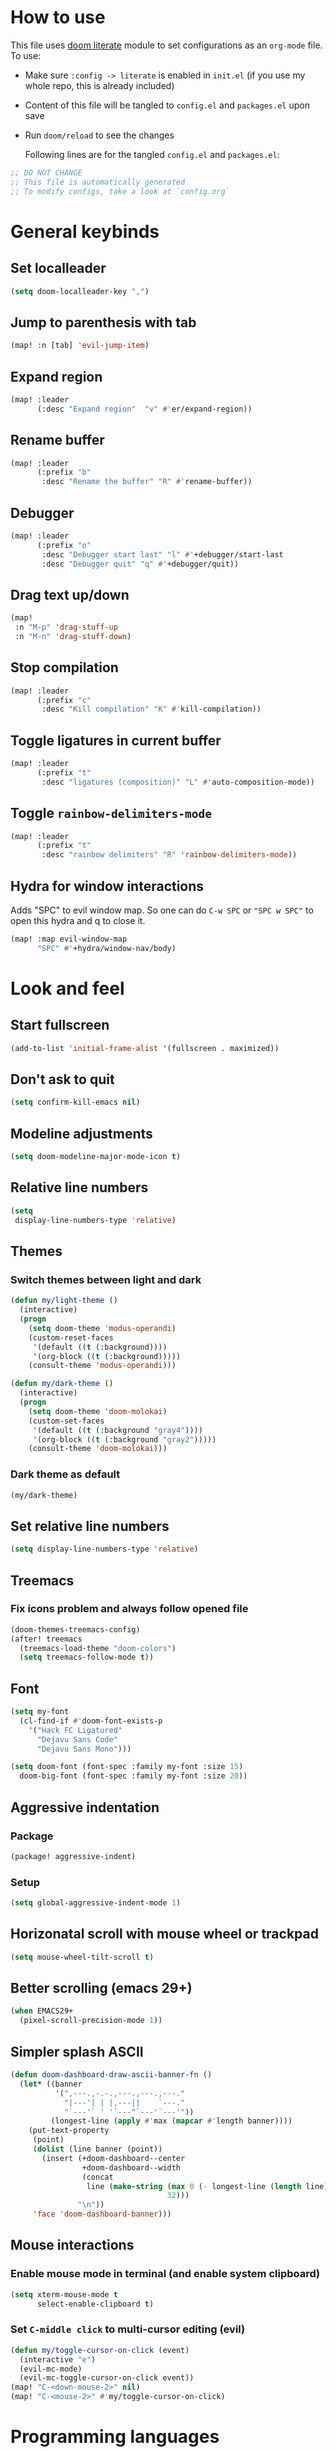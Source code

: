 * How to use
This file uses [[https://github.com/doomemacs/doomemacs/tree/master/modules/config/literate][doom literate]] module to set configurations as an ~org-mode~ file.
To use:
- Make sure =:config -> literate= is enabled in ~init.el~ (if you use my whole
  repo, this is already included)
- Content of this file will be tangled to ~config.el~ and ~packages.el~ upon
  save
- Run =doom/reload= to see the changes

  Following lines are for the tangled ~config.el~ and ~packages.el~:
#+begin_src emacs-lisp :tangle config.el :tangle packages.el
;; DO NOT CHANGE
;; This file is automatically generated
;; To modify configs, take a look at `config.org`
#+end_src


* General keybinds
** Set localleader
#+begin_src emacs-lisp
(setq doom-localleader-key ",")
#+end_src
** Jump to parenthesis with tab
#+begin_src emacs-lisp
(map! :n [tab] 'evil-jump-item)
#+end_src

** Expand region
#+begin_src emacs-lisp
(map! :leader
      (:desc "Expand region"  "v" #'er/expand-region))
#+end_src

** Rename buffer
#+begin_src emacs-lisp
(map! :leader
      (:prefix "b"
       :desc "Rename the buffer" "R" #'rename-buffer))
#+end_src

** Debugger
#+begin_src emacs-lisp
(map! :leader
      (:prefix "o"
       :desc "Debugger start last" "l" #'+debugger/start-last
       :desc "Debugger quit" "q" #'+debugger/quit))
#+end_src

** Drag text up/down
#+begin_src emacs-lisp
(map!
 :n "M-p" 'drag-stuff-up
 :n "M-n" 'drag-stuff-down)
#+end_src

** Stop compilation
#+begin_src emacs-lisp
(map! :leader
      (:prefix "c"
       :desc "Kill compilation" "K" #'kill-compilation))
#+end_src

** Toggle ligatures in current buffer
#+begin_src emacs-lisp
(map! :leader
      (:prefix "t"
       :desc "ligatures (composition)" "L" #'auto-composition-mode))
#+end_src

** Toggle =rainbow-delimiters-mode=
#+begin_src emacs-lisp
(map! :leader
      (:prefix "t"
       :desc "rainbow delimiters" "R" 'rainbow-delimiters-mode))
#+end_src

** Hydra for window interactions
Adds "SPC" to evil window map. So one can do =C-w SPC= or ="SPC w SPC"= to open this hydra and q to close it.
#+begin_src emacs-lisp
(map! :map evil-window-map
      "SPC" #'+hydra/window-nav/body)
#+end_src

* Look and feel
** Start fullscreen
#+begin_src emacs-lisp
(add-to-list 'initial-frame-alist '(fullscreen . maximized))
#+end_src

** Don't ask to quit
#+begin_src emacs-lisp
(setq confirm-kill-emacs nil)
#+end_src

** Modeline adjustments
#+begin_src emacs-lisp
(setq doom-modeline-major-mode-icon t)
#+end_src

** Relative line numbers
#+begin_src emacs-lisp
(setq
 display-line-numbers-type 'relative)
#+end_src

** Themes
*** Switch themes between light and dark
#+begin_src emacs-lisp
(defun my/light-theme ()
  (interactive)
  (progn
    (setq doom-theme 'modus-operandi)
    (custom-reset-faces
     '(default ((t (:background))))
     '(org-block ((t (:background)))))
    (consult-theme 'modus-operandi)))

(defun my/dark-theme ()
  (interactive)
  (progn
    (setq doom-theme 'doom-molokai)
    (custom-set-faces
     '(default ((t (:background "gray4"))))
     '(org-block ((t (:background "gray2")))))
    (consult-theme 'doom-molokai)))
#+end_src
*** Dark theme as default
#+begin_src emacs-lisp
(my/dark-theme)
#+end_src

** Set relative line numbers
#+begin_src emacs-lisp
(setq display-line-numbers-type 'relative)
#+end_src

** Treemacs
*** Fix icons problem and always follow opened file
#+begin_src emacs-lisp
(doom-themes-treemacs-config)
(after! treemacs
  (treemacs-load-theme "doom-colors")
  (setq treemacs-follow-mode t))
#+end_src

** Font
#+begin_src emacs-lisp
(setq my-font
  (cl-find-if #'doom-font-exists-p
    '("Hack FC Ligatured"
      "Dejavu Sans Code"
      "Dejavu Sans Mono")))

(setq doom-font (font-spec :family my-font :size 15)
  doom-big-font (font-spec :family my-font :size 20))
#+end_src

** Aggressive indentation
*** Package
#+begin_src emacs-lisp :tangle packages.el
(package! aggressive-indent)
#+end_src
*** Setup
#+begin_src emacs-lisp
(setq global-aggressive-indent-mode 1)
#+end_src
** Horizonatal scroll with mouse wheel or trackpad
#+begin_src emacs-lisp
(setq mouse-wheel-tilt-scroll t)
#+end_src

** Better scrolling (emacs 29+)
#+begin_src emacs-lisp
(when EMACS29+
  (pixel-scroll-precision-mode 1))
#+end_src

** Simpler splash ASCII
#+begin_src emacs-lisp
(defun doom-dashboard-draw-ascii-banner-fn ()
  (let* ((banner
          '(",---.,-.-.,---.,---.,---."
            "|---'| | |,---||    `---."
            "`---'` ' '`---^`---'`---'"))
         (longest-line (apply #'max (mapcar #'length banner))))
    (put-text-property
     (point)
     (dolist (line banner (point))
       (insert (+doom-dashboard--center
                +doom-dashboard--width
                (concat
                 line (make-string (max 0 (- longest-line (length line)))
                                   32)))
               "\n"))
     'face 'doom-dashboard-banner)))
#+end_src

** Mouse interactions
*** Enable mouse mode in terminal (and enable system clipboard)
#+begin_src emacs-lisp
(setq xterm-mouse-mode t
      select-enable-clipboard t)
#+end_src

*** Set =C-middle click= to multi-cursor editing (evil)
#+begin_src emacs-lisp
(defun my/toggle-cursor-on-click (event)
  (interactive "e")
  (evil-mc-mode)
  (evil-mc-toggle-cursor-on-click event))
(map! "C-<down-mouse-2>" nil)
(map! "C-<mouse-2>" #'my/toggle-cursor-on-click)
#+end_src

* Programming languages

** Global settings
*** lsp always show breadcrumb
#+begin_src emacs-lisp
(setq lsp-headerline-breadcrumb-enable t)
#+end_src

*** Enable eldoc-box by default when eglot loads
#+begin_src emacs-lisp
(add-hook 'eglot--managed-mode-hook #'eldoc-box-hover-mode t)
#+end_src

*** Global tree-sitter mode
#+begin_src emacs-lisp
(global-tree-sitter-mode)
#+end_src

** Python
*** Keybinds
#+begin_src emacs-lisp
(map! :after python
      :map python-mode-map
      :localleader
      (:prefix ("d" . "dependency management")
        :desc "Poetry dispatch" "p" #'poetry))
#+end_src
*** Packages
#+begin_src emacs-lisp :tangle packages.el
(package! pip-requirements)
(package! python-pytest)
(package! live-py-mode)
(package! py-yapf)
#+end_src
*** dap debugger
#+begin_src emacs-lisp
(setq dap-python-debugger 'debugpy)
#+end_src
*** Disable =poetry-tracking-mode=
#+begin_src emacs-lisp
(after! python
  (remove-hook! 'python-mode-hook #'poetry-tracking-mode))
#+end_src

*** Local LSP server settings
#+begin_src emacs-lisp
(setq lsp-pylsp-plugins-pylint-enabled t)
#+end_src

*** Remote LSP server (using =python-lsp-server=)
#+begin_src emacs-lisp
(after! lsp-mode
        (lsp-register-client
            (make-lsp-client :new-connection (lsp-tramp-connection "pylsp")
                             :major-modes '(python-mode)
                             :remote? t
                             :server-id 'pyls-remote)))
#+end_src

** C
*** Keybinds
**** Find other file (switch between .c and .h)
#+begin_src emacs-lisp
(map! :leader
      (:prefix "f"
       :desc "Find other file (.c, .h)" "o" #'ff-find-other-file))
#+end_src
*** Linux kernel indentation
#+begin_src emacs-lisp
(setq c-default-style "linux"
      c-basic-offset 4)
#+end_src

*** Automatic indentation
#+begin_src emacs-lisp
(add-hook 'c-mode-common-hook #'(lambda () (c-toggle-auto-state 1)))
#+end_src

** Vala

*** Packages
#+begin_src emacs-lisp :tangle packages.el
(package! vala-mode)
#+end_src

* Human languages

** Enable Persian/Arabic and other RTL languages in org-mode
#+begin_src emacs-lisp
(add-hook 'org-mode-hook #'+bidi-mode)
#+end_src

** A tolerable font for Persian/Arabic
#+begin_src emacs-lisp
(add-hook '+bidi-mode-hook
          (lambda () (set-fontset-font t 'arabic (font-spec :family "Droid Naskh Shift Alt"))))
#+end_src

** Translations

*** Lingva
This is a privacy-based google-translate middleware.
#+begin_src emacs-lisp :tangle packages.el
(package! lingva)
#+end_src

*** Dict.cc translation
#+begin_src emacs-lisp :tangle packages.el
(package! dictcc)
#+end_src

* DevOps
** Kubernetes
#+begin_src emacs-lisp :tangle packages.el
(package! kubernetes)
#+end_src

*** Keybinds
#+begin_src emacs-lisp
(map! :leader
      (:prefix "o"
        ("k" #'kubernetes-dispatch :desc "Kubernetes")))
#+end_src

* Compilation
** Always scroll
#+begin_src emacs-lisp
(after! compile
        (setq compilation-scroll-output t))
#+end_src


* Org-mode
#+begin_src emacs-lisp
(setq org-directory "~/Documents/ORG/")
(add-hook! 'org-mode-hook 'org-download-enable)
#+end_src


** Packages
#+begin_src emacs-lisp :tangle packages.el
(package! ob-http)              ;; org-babel http for REST requests
(package! eldoc-box)
(package! org-download)
(package! org-modern)
(package! denote)
#+end_src

** org-modern-mode global
#+begin_src emacs-lisp
(global-org-modern-mode)
#+end_src

** denote
The package [[https://github.com/protesilaos/denote][denote]] is a nice note-taking package. I use it here to keep my
notes in one place with relevant folders. Keybinds are defined in [[*Denote keybinds][denote keybinds]].

*** Keybinds
Look at [[*Denote][denote section]] for more info.
#+begin_src emacs-lisp
(map! :leader
      (:prefix "n"
        (:prefix ("D" . "denote")
         ("N" #'denote-subdirectory-new :desc "new note in new subdirectory")
         ("n" #'denote-subdirectory :desc "new note in existing subdirecory")
         ("D" #'denote-subdirectory-with-date :desc "new note in existing subdirecory with date")
         ("d" #'denote :desc "new note in main notes dir")
         ("b" #'denote-browse :desc "browse notes in denote directory"))))
#+end_src
*** Custom function
A small func to create a subdir for you in your notes directory.
#+begin_src emacs-lisp
(require 'f)
(require 'denote)

(defun denote-subdirectory-new ()
  "Creates sub directory in the `denote-directory' for better organization"
  (interactive)
  (if-let (sd (read-string "Subdir name: " nil))
      (let ((subdir (file-name-concat denote-directory sd)))
        (if (f-dir? subdir)
           (message (concat "directory " subdir " already exists!"))
           (make-directory subdir))
        (denote-subdirectory subdir (denote--title-prompt) (denote--keywords-prompt)))))

(defun denote-browse ()
  "Browse files from `denote-directory'"
  (interactive)
  (unless (bound-and-true-p denote-directory)
    (message "denote-directoy not defined"))
  (doom-project-browse (concat denote-directory "/")))

(defun denote-subdirectory-with-date ()
  "Like `denote-subdirectory' but ask for date of the note."
  (interactive)
  (let ((denote-prompts '(title keywords date subdirectory)))
    (call-interactively #'denote)))
#+end_src

*** Other settings
#+begin_src emacs-lisp
(setq denote-directory "~/Nextcloud/Notes")
(setq denote-known-keywords nil)
#+end_src

* Dirvish
A replacement for dired. Unpin the version forced but Doom Emacs as per [[https://github.com/alexluigit/dirvish/blob/main/CUSTOMIZING.org#using-dired-module-with-dirvish-flag][documentation]].
** Keybinds
*** Dispatch
#+begin_src emacs-lisp
(map!
 :map dirvish-mode-map
  :localleader
    ("d" #'dirvish-dispatch))
#+end_src
#+begin_src emacs-lisp :tangle no
(unpin! dirvish)
#+end_src

* Avy
Thanks to Karthink for his [[https://github.com/karthink/.emacs.d/issues/2][answer]] and his [[https://karthinks.com/software/avy-can-do-anything/][write-up]] on avy.
#+begin_src emacs-lisp
(setq avy-all-windows t)

#+end_src

** Keybinds
#+begin_src emacs-lisp
(map! :leader
      (:prefix-map ("y" . "yank")
       :desc "copy lines" "l" #'avy-copy-line
       :desc "copy region" "r" #'avy-copy-region))
#+end_src

* Projects
** Set projects path
#+begin_src emacs-lisp
(setq projectile-project-search-path '("~/Projects/Code"))
#+end_src

* Misc packages
#+begin_src emacs-lisp :tangle packages.el
(package! dockerfile-mode)
(package! nginx-mode)
(package! android-mode)
(package! subed
  :recipe (:host github :repo "sachac/subed"
           :files ("subed/*.el")))
(package! lorem-ipsum)
#+end_src
** nov.el for epub books
#+begin_src emacs-lisp :tangle packages.el
(package! nov)
#+end_src
#+begin_src emacs-lisp
(use-package! nov
  :mode ("\\.epub\\'" . nov-mode)
  :config
  (setq nov-save-place-file (concat doom-cache-dir "nov-places")))
#+end_src

** Subed-mode
*** restore keybinds
This assures ~evil~ does not conflict with [[https://github.com/sachac/subed][subed]] keybinds.
#+begin_src emacs-lisp
(map! :map (subed-mode subed-srt-mode-map)
  :n "M-p" #'subed-backward-subtitle-text
  :n "M-n" #'subed-forward-subtitle-text
  :leader                           ; Use leader key from now on
  :desc "MPV play/pause" "<RET>" #'subed-mpv-toggle-pause)
#+end_src

* Misc config (not very important and can be removed)
** Add Startpage and Qwant to search engines
#+begin_src emacs-lisp
(add-to-list '+lookup-provider-url-alist '("Startpage" "https://www.startpage.com/do/dsearch?query=%s"))
(add-to-list '+lookup-provider-url-alist '("Qwant" "https://qwant.com/?q=%s"))
#+end_src


** Ansi colors in buffer
#+begin_src emacs-lisp
(defun display-ansi-colors ()
  (interactive)
  (ansi-color-apply-on-region (point-min) (point-max)))
#+end_src

** undo-tree everywhere
#+begin_src emacs-lisp
(setq global-undo-tree-mode t)
#+end_src

* Not used any more
** Keycast
*** Keycast with doom modeline
#+begin_src emacs-lisp :tangle no
(after! keycast
  (define-minor-mode keycast-mode
    "Show current command and its key binding in the mode line."
    :global t
    (if keycast-mode
        (progn
                (add-hook 'pre-command-hook 'keycast--update t)
                (add-to-list 'global-mode-string '("" mode-line-keycast)))
      (progn
         (remove-hook 'pre-command-hook 'keycast-mode-line-update)
         (setq global-mode-string (delete '("" mode-line-keycast " ") global-mode-string)))))
  (setq keycast-substitute-alist '((evil-next-line nil nil)
                                   (evil-previous-line nil nil)
                                   (evil-forward-char nil nil)
                                   (evil-backward-char nil nil)
                                   (ivy-done nil nil)
                                   (self-insert-command nil nil))))
(add-to-list 'global-mode-string '("" mode-line-keycast))
#+end_src

*** Toggle keycast-mode
#+begin_src emacs-lisp :tangle no
 (map! :leader
       (:prefix "t"
        :desc "keycast" "k" #'keycast-mode))
#+end_src

** EAF (Still too slow for my taste)
#+begin_src emacs-lisp :tangle no

 (add-load-path! "~/.doomemacs.d/site-lisp/emacs-application-framework/")
 (use-package! eaf
   :config
         (require 'eaf)
         (require 'eaf-browser)
         (require 'eaf-pdf-viewer)
         (require 'eaf-org-previewer)
         (require 'eaf-terminal)
         (require 'eaf-video-player)
         (require 'eaf-markdown-previewer)
         (require 'eaf-image-viewer)
         (setq browse-url-browser-function 'eaf-open-browser)
         (setq eaf-browser-default-search-engine "startpage")
         (setq eaf-browse-blank-page-url "https://startpage.com")
         (setq eaf-browser-enable-adblocker "true")
         (setq eaf-browser-continue-where-left-off t)
         (setq eaf-browser-default-zoom "3")
         (when doom-big-font-mode)
         (setq eaf-browser-default-zoom 1.5)
         (setq eaf-mindmap-dark-mode "follow")
         (setq eaf-browser-dark-mode "force")
         (setq eaf-terminal-dark-mode "force")
         (setq eaf-pdf-dark-mode "force"))
#+end_src
